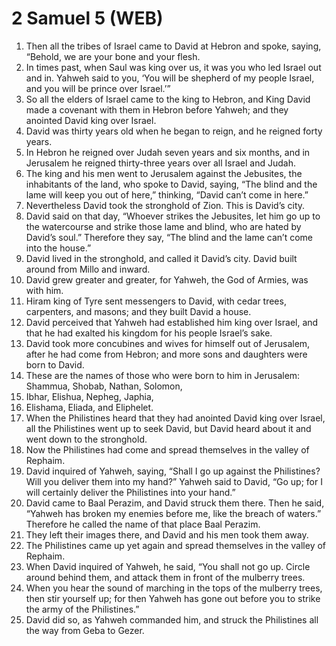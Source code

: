 * 2 Samuel 5 (WEB)
:PROPERTIES:
:ID: WEB/10-2SA05
:END:

1. Then all the tribes of Israel came to David at Hebron and spoke, saying, “Behold, we are your bone and your flesh.
2. In times past, when Saul was king over us, it was you who led Israel out and in. Yahweh said to you, ‘You will be shepherd of my people Israel, and you will be prince over Israel.’”
3. So all the elders of Israel came to the king to Hebron, and King David made a covenant with them in Hebron before Yahweh; and they anointed David king over Israel.
4. David was thirty years old when he began to reign, and he reigned forty years.
5. In Hebron he reigned over Judah seven years and six months, and in Jerusalem he reigned thirty-three years over all Israel and Judah.
6. The king and his men went to Jerusalem against the Jebusites, the inhabitants of the land, who spoke to David, saying, “The blind and the lame will keep you out of here,” thinking, “David can’t come in here.”
7. Nevertheless David took the stronghold of Zion. This is David’s city.
8. David said on that day, “Whoever strikes the Jebusites, let him go up to the watercourse and strike those lame and blind, who are hated by David’s soul.” Therefore they say, “The blind and the lame can’t come into the house.”
9. David lived in the stronghold, and called it David’s city. David built around from Millo and inward.
10. David grew greater and greater, for Yahweh, the God of Armies, was with him.
11. Hiram king of Tyre sent messengers to David, with cedar trees, carpenters, and masons; and they built David a house.
12. David perceived that Yahweh had established him king over Israel, and that he had exalted his kingdom for his people Israel’s sake.
13. David took more concubines and wives for himself out of Jerusalem, after he had come from Hebron; and more sons and daughters were born to David.
14. These are the names of those who were born to him in Jerusalem: Shammua, Shobab, Nathan, Solomon,
15. Ibhar, Elishua, Nepheg, Japhia,
16. Elishama, Eliada, and Eliphelet.
17. When the Philistines heard that they had anointed David king over Israel, all the Philistines went up to seek David, but David heard about it and went down to the stronghold.
18. Now the Philistines had come and spread themselves in the valley of Rephaim.
19. David inquired of Yahweh, saying, “Shall I go up against the Philistines? Will you deliver them into my hand?” Yahweh said to David, “Go up; for I will certainly deliver the Philistines into your hand.”
20. David came to Baal Perazim, and David struck them there. Then he said, “Yahweh has broken my enemies before me, like the breach of waters.” Therefore he called the name of that place Baal Perazim.
21. They left their images there, and David and his men took them away.
22. The Philistines came up yet again and spread themselves in the valley of Rephaim.
23. When David inquired of Yahweh, he said, “You shall not go up. Circle around behind them, and attack them in front of the mulberry trees.
24. When you hear the sound of marching in the tops of the mulberry trees, then stir yourself up; for then Yahweh has gone out before you to strike the army of the Philistines.”
25. David did so, as Yahweh commanded him, and struck the Philistines all the way from Geba to Gezer.
